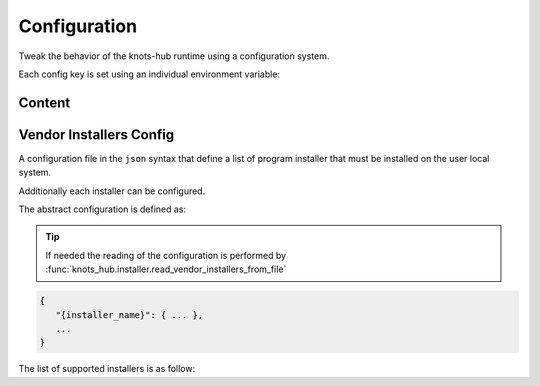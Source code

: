 Configuration
=============


Tweak the behavior of the knots-hub runtime using a configuration system.

Each config key is set using an individual environment variable:

.. exec_code::
   :hide_code:
   :filename: _injected/exec-config-envvar.py


Content
-------

.. program:: config

.. exec-inject::
   :filename: _injected/exec-config-autodoc.py


Vendor Installers Config
------------------------

A configuration file in the ``json`` syntax that define a list of
program installer that must be installed on the user local system.

Additionally each installer can be configured.

The abstract configuration is defined as:

.. tip::

   If needed the reading of the configuration is performed by :func:`knots_hub.installer.read_vendor_installers_from_file`

.. code-block::

   {
      "{installer_name}": { ... },
      ...
   }

The list of supported installers is as follow:

.. exec-inject::
   :filename: _injected/exec-config-vendor-installers.py



